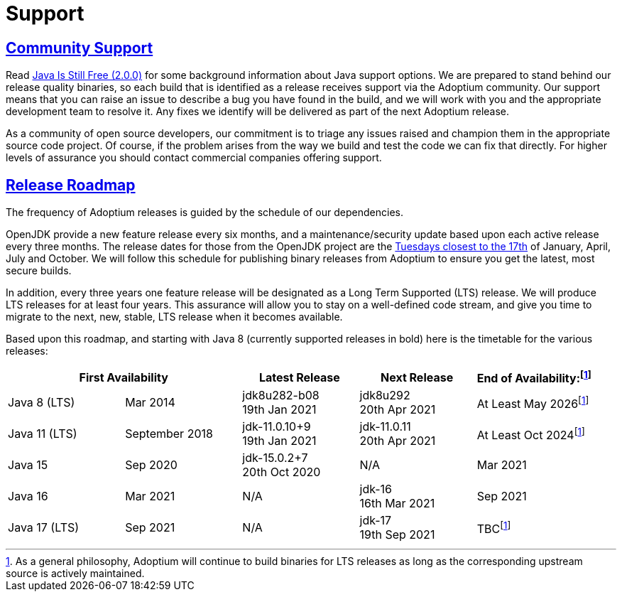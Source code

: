 :copyright: Apache-2.0 License
:description: What stages of support Eclipse Adoptium provide?
:keywords: adoptium support
:orgname: Eclipse Adoptium
:lang: en 
:source-highlighter: highlight.js
:icons: font
:sectids:
:sectlinks:
:hide-uri-scheme:
:sectanchors:
:url-repo: https://github.com/AdoptOpenJDK/website-adoptium-documentation

= Support

== Community Support
Read https://medium.com/@javachampions/java-is-still-free-2-0-0-6b9aa8d6d244[Java Is Still Free (2.0.0)] for some 
background information about Java support options. We are prepared to  stand behind our release quality binaries, 
so each build that is identified as a release receives support via the Adoptium community. Our support means that 
you can raise an issue to describe a bug you have found in the build, and we will work with you and the appropriate 
development team to resolve it. Any fixes we identify will be delivered as part of the next Adoptium release.

As a community of open source developers, our commitment is to triage any issues raised and champion them in the appropriate 
source code project. Of course, if the problem arises from the way we build and test the code we can fix that directly. 
For higher levels of assurance you should contact commercial companies offering support.

== Release Roadmap
The frequency of Adoptium releases is guided by the schedule of our dependencies.

OpenJDK provide a new feature release every six months, and a maintenance/security update based upon each active release every 
three months. The release dates for those from the OpenJDK project are the https://www.oracle.com/security-alerts/[Tuesdays closest to the 17th] 
of January, April, July and October. We will follow this schedule for publishing binary releases from Adoptium to 
ensure you get the latest, most secure builds.

In addition, every three years one feature release will be designated as a Long Term Supported (LTS) release. We will produce LTS 
releases for at least four years. This assurance will allow you to stay on a well-defined code stream, and give you time to migrate 
to the next, new, stable, LTS release when it becomes available.

Based upon this roadmap, and starting with Java 8 (currently supported releases in bold) here is the timetable for the various 
releases:

|===
2+|First Availability |Latest Release |Next Release |End of Availability:footnote:note[As a general philosophy, Adoptium will continue to build binaries for LTS releases as long as the corresponding upstream source is actively maintained.]

|Java 8 (LTS)
|Mar 2014
|jdk8u282-b08 +
19th Jan 2021
|jdk8u292 +
20th Apr 2021
|At Least May 2026footnote:note[]

|Java 11 (LTS)
|September 2018
|jdk-11.0.10+9 +
19th Jan 2021
|jdk-11.0.11 +
20th Apr 2021
|At Least Oct 2024footnote:note[]

|Java 15
|Sep 2020
|jdk-15.0.2+7 +
20th Oct 2020
|N/A
|Mar 2021

|Java 16
|Mar 2021
|N/A
|jdk-16 +
16th Mar 2021
|Sep 2021

|Java 17 (LTS)
|Sep 2021
|N/A
|jdk-17 +
19th Sep 2021
|TBCfootnote:note[]
|===